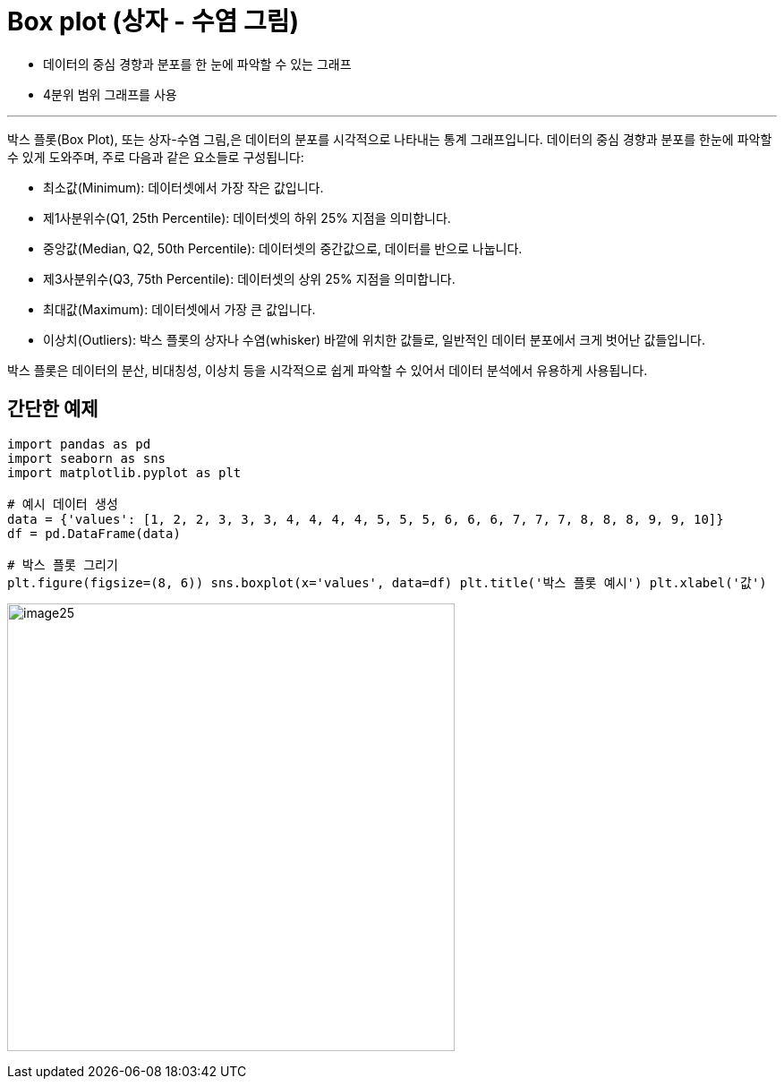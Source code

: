 = Box plot (상자 - 수염 그림)

* 데이터의 중심 경향과 분포를 한 눈에 파악할 수 있는 그래프
* 4분위 범위 그래프를 사용

---

박스 플롯(Box Plot), 또는 상자-수염 그림,은 데이터의 분포를 시각적으로 나타내는 통계 그래프입니다. 데이터의 중심 경향과 분포를 한눈에 파악할 수 있게 도와주며, 주로 다음과 같은 요소들로 구성됩니다:

* 최소값(Minimum): 데이터셋에서 가장 작은 값입니다.
* 제1사분위수(Q1, 25th Percentile): 데이터셋의 하위 25% 지점을 의미합니다.
* 중앙값(Median, Q2, 50th Percentile): 데이터셋의 중간값으로, 데이터를 반으로 나눕니다.
* 제3사분위수(Q3, 75th Percentile): 데이터셋의 상위 25% 지점을 의미합니다.
* 최대값(Maximum): 데이터셋에서 가장 큰 값입니다.
* 이상치(Outliers): 박스 플롯의 상자나 수염(whisker) 바깥에 위치한 값들로, 일반적인 데이터 분포에서 크게 벗어난 값들입니다.

박스 플롯은 데이터의 분산, 비대칭성, 이상치 등을 시각적으로 쉽게 파악할 수 있어서 데이터 분석에서 유용하게 사용됩니다.

== 간단한 예제

[source, python]
----
import pandas as pd
import seaborn as sns 
import matplotlib.pyplot as plt 

# 예시 데이터 생성 
data = {'values': [1, 2, 2, 3, 3, 3, 4, 4, 4, 4, 5, 5, 5, 6, 6, 6, 7, 7, 7, 8, 8, 8, 9, 9, 10]} 
df = pd.DataFrame(data) 

# 박스 플롯 그리기 
plt.figure(figsize=(8, 6)) sns.boxplot(x='values', data=df) plt.title('박스 플롯 예시') plt.xlabel('값')
----

image:../images/image25.png[width=500]

